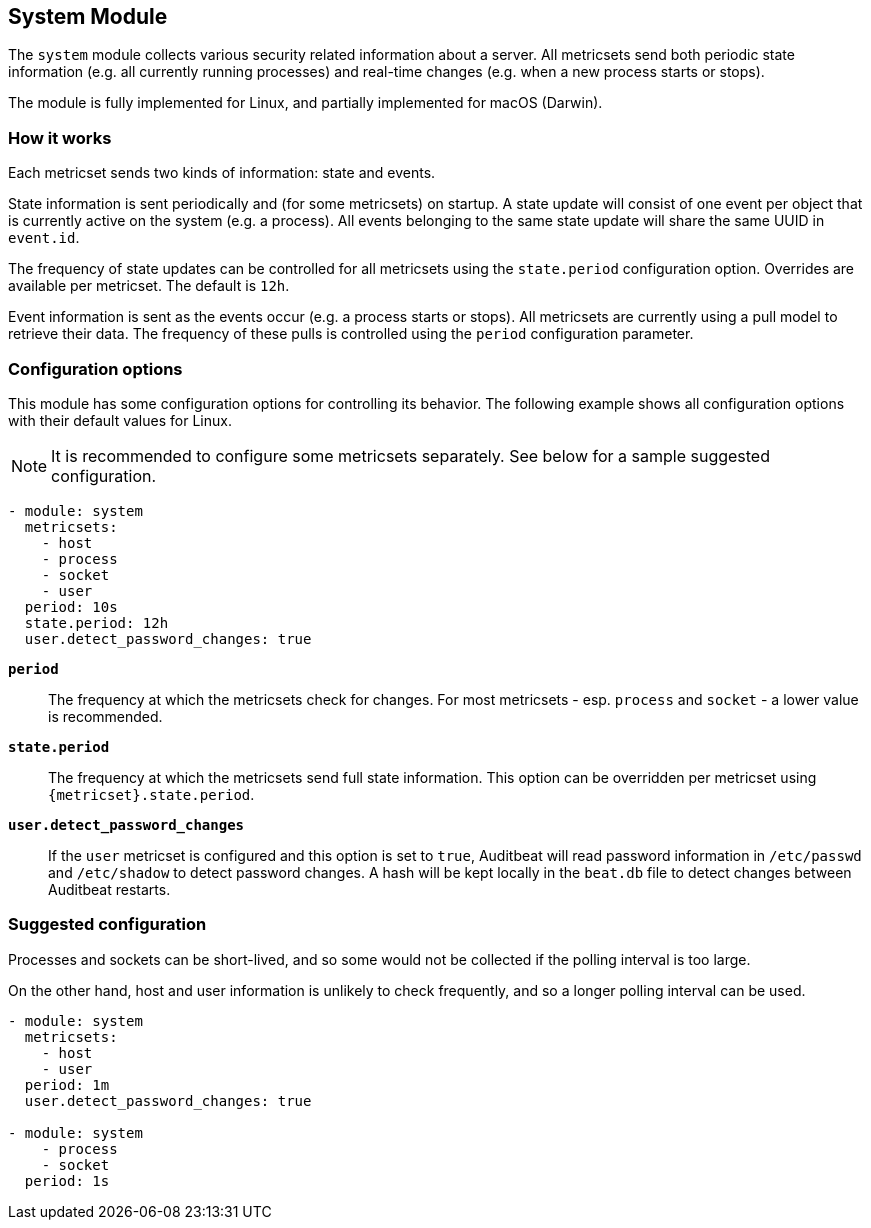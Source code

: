 == System Module

The `system` module collects various security related information about
a server. All metricsets send both periodic state information (e.g. all currently
running processes) and real-time changes (e.g. when a new process starts
or stops).

The module is fully implemented for Linux, and partially implemented
for macOS (Darwin).

[float]
=== How it works

Each metricset sends two kinds of information: state and events.

State information is sent periodically and (for some metricsets) on startup.
A state update will consist of one event per object that is currently
active on the system (e.g. a process). All events belonging to the same state
update will share the same UUID in `event.id`.

The frequency of state updates can be controlled for all metricsets using the
`state.period` configuration option. Overrides are available per metricset.
The default is `12h`.

Event information is sent as the events occur (e.g. a process starts or stops).
All metricsets are currently using a pull model to retrieve their data.
The frequency of these pulls is controlled using the `period` configuration
parameter.

[float]
=== Configuration options

This module has some configuration options for controlling its behavior. The
following example shows all configuration options with their default values for
Linux.

NOTE: It is recommended to configure some metricsets separately. See below for a
sample suggested configuration.

[source,yaml]
----
- module: system
  metricsets:
    - host
    - process
    - socket
    - user
  period: 10s
  state.period: 12h
  user.detect_password_changes: true
----

*`period`*:: The frequency at which the metricsets check for changes. For most
metricsets - esp. `process` and `socket` - a lower value is recommended.

*`state.period`*:: The frequency at which the metricsets send full state information.
This option can be overridden per metricset using `{metricset}.state.period`.

*`user.detect_password_changes`*:: If the `user` metricset is configured and
this option is set to `true`, Auditbeat will read password information in `/etc/passwd`
and `/etc/shadow` to detect password changes. A hash will be kept locally in
the `beat.db` file to detect changes between Auditbeat restarts.

[float]
=== Suggested configuration

Processes and sockets can be short-lived, and so some would not be collected
if the polling interval is too large.

On the other hand, host and user information is unlikely to check frequently,
and so a longer polling interval can be used.

[source,yaml]
----
- module: system
  metricsets:
    - host
    - user
  period: 1m
  user.detect_password_changes: true

- module: system
    - process
    - socket
  period: 1s
----

